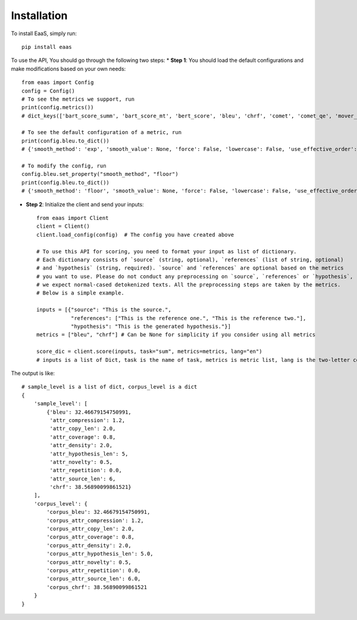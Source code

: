 .. _installation:
Installation
============



To install EaaS, simply run::

   pip install eaas

To use the API, You should go through the following two steps:
* **Step 1**: You should load the default configurations and make modifications based on your own needs::

    from eaas import Config
    config = Config()
    # To see the metrics we support, run
    print(config.metrics())
    # dict_keys(['bart_score_summ', 'bart_score_mt', 'bert_score', 'bleu', 'chrf', 'comet', 'comet_qe', 'mover_score', 'prism', 'prism_qe', 'rouge1', 'rouge2', 'rougeL'])

    # To see the default configuration of a metric, run
    print(config.bleu.to_dict())
    # {'smooth_method': 'exp', 'smooth_value': None, 'force': False, 'lowercase': False, 'use_effective_order': False}

    # To modify the config, run
    config.bleu.set_property("smooth_method", "floor")
    print(config.bleu.to_dict())
    # {'smooth_method': 'floor', 'smooth_value': None, 'force': False, 'lowercase': False, 'use_effective_order': False}

* **Step 2**: Initialize the client and send your inputs::

    from eaas import Client
    client = Client()
    client.load_config(config)  # The config you have created above

    # To use this API for scoring, you need to format your input as list of dictionary.
    # Each dictionary consists of `source` (string, optional), `references` (list of string, optional)
    # and `hypothesis` (string, required). `source` and `references` are optional based on the metrics
    # you want to use. Please do not conduct any preprocessing on `source`, `references` or `hypothesis`,
    # we expect normal-cased detokenized texts. All the preprocessing steps are taken by the metrics.
    # Below is a simple example.

    inputs = [{"source": "This is the source.",
               "references": ["This is the reference one.", "This is the reference two."],
               "hypothesis": "This is the generated hypothesis."}]
    metrics = ["bleu", "chrf"] # Can be None for simplicity if you consider using all metrics

    score_dic = client.score(inputs, task="sum", metrics=metrics, lang="en")
    # inputs is a list of Dict, task is the name of task, metrics is metric list, lang is the two-letter code language

The output is like::

    # sample_level is a list of dict, corpus_level is a dict
    {
        'sample_level': [
            {'bleu': 32.46679154750991,
             'attr_compression': 1.2,
             'attr_copy_len': 2.0,
             'attr_coverage': 0.8,
             'attr_density': 2.0,
             'attr_hypothesis_len': 5,
             'attr_novelty': 0.5,
             'attr_repetition': 0.0,
             'attr_source_len': 6,
             'chrf': 38.56890099861521}
        ],
        'corpus_level': {
            'corpus_bleu': 32.46679154750991,
            'corpus_attr_compression': 1.2,
            'corpus_attr_copy_len': 2.0,
            'corpus_attr_coverage': 0.8,
            'corpus_attr_density': 2.0,
            'corpus_attr_hypothesis_len': 5.0,
            'corpus_attr_novelty': 0.5,
            'corpus_attr_repetition': 0.0,
            'corpus_attr_source_len': 6.0,
            'corpus_chrf': 38.56890099861521
        }
    }



